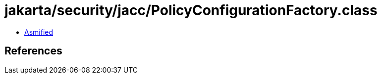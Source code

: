 = jakarta/security/jacc/PolicyConfigurationFactory.class

 - link:PolicyConfigurationFactory-asmified.java[Asmified]

== References

